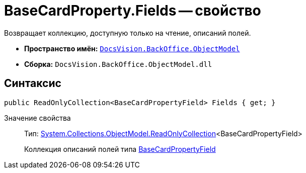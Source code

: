 = BaseCardProperty.Fields -- свойство

Возвращает коллекцию, доступную только на чтение, описаний полей.

* *Пространство имён:* `xref:api/DocsVision/Platform/ObjectModel/ObjectModel_NS.adoc[DocsVision.BackOffice.ObjectModel]`
* *Сборка:* `DocsVision.BackOffice.ObjectModel.dll`

== Синтаксис

[source,csharp]
----
public ReadOnlyCollection<BaseCardPropertyField> Fields { get; }
----

Значение свойства::
Тип: https://msdn.microsoft.com/ru-ru/library/ms132474.aspx[System.Collections.ObjectModel.ReadOnlyCollection]<BaseCardPropertyField>
+
Коллекция описаний полей типа xref:api/DocsVision/BackOffice/ObjectModel/BaseCardPropertyField_CL.adoc[BaseCardPropertyField]
